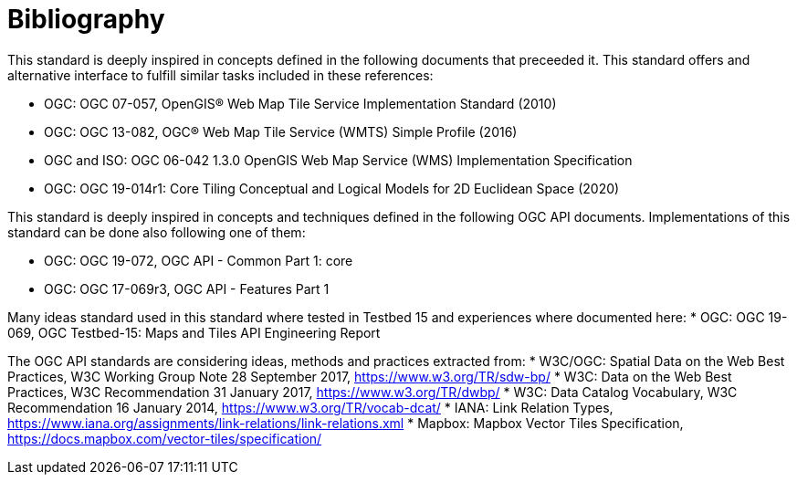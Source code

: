[appendix]
:appendix-caption: Annex
[[Bibliography]]
= Bibliography

This standard is deeply inspired in concepts defined in the following documents that preceeded it. This standard offers and alternative interface to fulfill similar tasks included in these references:

* OGC: OGC 07-057, OpenGIS® Web Map Tile Service Implementation Standard (2010)
* OGC: OGC 13-082, OGC® Web Map Tile Service (WMTS) Simple Profile (2016)
* OGC and ISO: OGC 06-042 1.3.0	OpenGIS Web Map Service (WMS) Implementation Specification

* OGC: OGC 19-014r1: Core Tiling Conceptual and Logical Models for 2D Euclidean Space (2020)

This standard is deeply inspired in concepts and techniques defined in the following OGC API documents. Implementations of this standard can be done also following one of them:

* OGC: OGC 19-072, OGC API - Common Part 1: core
* OGC: OGC 17-069r3, OGC API - Features Part 1

Many ideas standard used in this standard where tested in Testbed 15 and experiences where documented here:
* OGC: OGC 19-069, OGC Testbed-15: Maps and Tiles API Engineering Report

The OGC API standards are considering ideas, methods and practices extracted from:
* [[SDWBP]] W3C/OGC: Spatial Data on the Web Best Practices, W3C Working Group Note 28 September 2017, https://www.w3.org/TR/sdw-bp/
* [[DWBP]] W3C: Data on the Web Best Practices, W3C Recommendation 31 January 2017, https://www.w3.org/TR/dwbp/
* [[DCAT]] W3C: Data Catalog Vocabulary, W3C Recommendation 16 January 2014, https://www.w3.org/TR/vocab-dcat/
* [[link-relations]] IANA: Link Relation Types, https://www.iana.org/assignments/link-relations/link-relations.xml
* [[MVT]] Mapbox: Mapbox Vector Tiles Specification, https://docs.mapbox.com/vector-tiles/specification/
